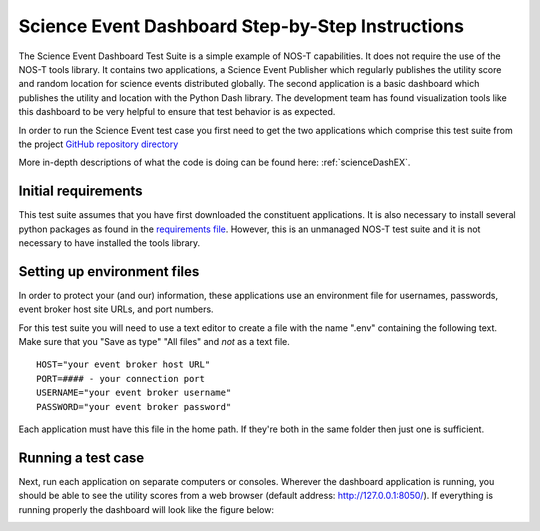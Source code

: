 .. _instructionsScienceDash:

Science Event Dashboard Step-by-Step Instructions
=================================================

The Science Event Dashboard Test Suite is a simple example of NOS-T
capabilities. It does not require the use of the NOS-T tools library.
It contains two applications, a Science Event Publisher which regularly publishes
the utility score and random location for science events distributed globally.
The second application is a basic dashboard which publishes the utility and 
location with the Python Dash library. The development team has found visualization
tools like this dashboard to be very helpful to ensure that test behavior is
as expected.

In order to run the Science Event test case you first need to get the two
applications which comprise this test suite from the project `GitHub repository directory <https://github.com/code-lab-org/nost-tools/tree/main/examples/scienceDash>`__

More in-depth descriptions of what the code is doing can be found here: :ref:`scienceDashEX`.

Initial requirements
--------------------

This test suite assumes that you have first downloaded the constituent applications.
It is also necessary to install several python packages as found in the `requirements file <https://github.com/code-lab-org/nost-tools/blob/main/docs/requirements.txt>`__.
However, this is an unmanaged NOS-T test suite and it is not necessary to have installed the tools library.


Setting up environment files
----------------------------

In order to protect your (and our) information, these applications use an
environment file for usernames, passwords, event broker host site URLs, and
port numbers.

For this test suite you will need to use a text editor to create a file with the
name ".env" containing the following text. Make sure that you "Save as type"
"All files" and *not* as a text file. 

::

  HOST="your event broker host URL"
  PORT=#### - your connection port
  USERNAME="your event broker username"
  PASSWORD="your event broker password"

Each application must have this file in the home path. If they're both in the
same folder then just one is sufficient.

Running a test case
-------------------

Next, run each application on separate computers or consoles. Wherever the
dashboard application is running, you should be able to see the utility scores
from a web browser (default address:  http://127.0.0.1:8050/). If everything is
running properly the dashboard will look like the figure below:

.. image:: media/scienceDash.png
   :width: 600
   :align: center
